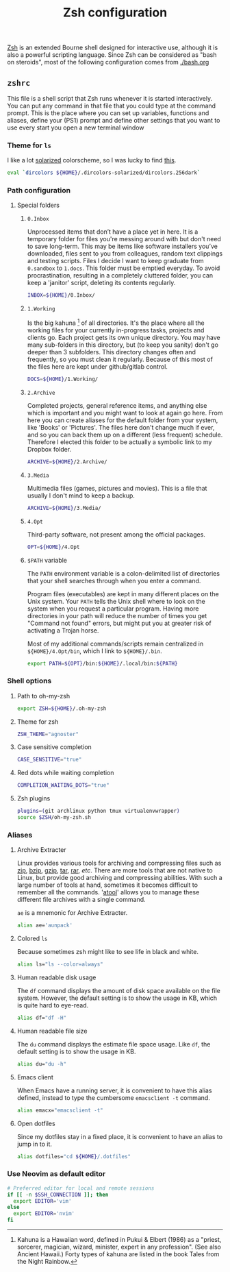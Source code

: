 #+TITLE: Zsh configuration

[[http://www.zsh.org/][Zsh]] is an extended Bourne shell designed for interactive use, although it is also a powerful scripting language. Since Zsh can be considered as "bash on steroids", most of the following configuration comes from [[./bash.org]]

** =zshrc=
:PROPERTIES:
:TANGLE: zsh/.zshrc
:PADLINE: no
:MKDIRP: yes
:END:

This file is a shell script that Zsh runs whenever it is started interactively. You can put any command in that file that you could type at the command prompt. This is the place where you can set up variables, functions and aliases, define your (PS1) prompt and define other settings that you want to use every start you open a new terminal window

*** Theme for =ls=

I like a lot [[http://ethanschoonover.com/solarized][solarized]] colorscheme, so I was lucky to find [[https://github.com/seebi/dircolors-solarized][this]].

#+BEGIN_SRC sh
eval `dircolors ${HOME}/.dircolors-solarized/dircolors.256dark`
#+END_SRC

*** Path configuration
**** Special folders
***** =0.Inbox=

Unprocessed items that don’t have a place yet in here. It is a temporary folder for files you're messing around with but don't need to save long-term. This may be items like software installers you’ve downloaded, files sent to you from colleagues, random text clippings and testing scripts. Files I decide I want to keep graduate from =0.sandbox= to =1.docs=. This folder must be emptied everyday. To avoid procrastination, resulting in a completely cluttered folder, you can keep a 'janitor' script, deleting its contents regularly.

#+BEGIN_SRC sh
INBOX=${HOME}/0.Inbox/
#+END_SRC

***** =1.Working=

Is the big kahuna [fn:: Kahuna is a Hawaiian word, defined in Pukui & Elbert (1986) as a "priest, sorcerer, magician, wizard, minister, expert in any profession". (See also Ancient Hawaii.) Forty types of kahuna are listed in the book Tales from the Night Rainbow.] of all directories. It's the place where all the working files for your currently in-progress tasks, projects and clients go. Each project gets its own unique directory. You may have many sub-folders in this directory, but (to keep you sanity) don't go deeper than 3 subfolders. This directory changes often and frequently, so you must clean it regularly. Because of this most of the files here are kept under github/gitlab control.

#+BEGIN_SRC sh
DOCS=${HOME}/1.Working/
#+END_SRC

***** =2.Archive=

Completed projects, general reference items, and anything else which is important and you might want to look at again go here. From here you can create aliases for the default folder from your system, like 'Books' or 'Pictures'.  The files here don't change much if ever, and so you can back them up on a different (less frequent) schedule. Therefore I elected this folder to be actually a symbolic link to my Dropbox folder.

#+BEGIN_SRC sh
ARCHIVE=${HOME}/2.Archive/
#+END_SRC

***** =3.Media=

Multimedia files (games, pictures and movies). This is a file that usually I don't mind to keep a backup.

#+BEGIN_SRC sh
ARCHIVE=${HOME}/3.Media/
#+END_SRC

***** =4.Opt=

Third-party software, not present among the official packages.

#+BEGIN_SRC sh
OPT=${HOME}/4.Opt
#+END_SRC

***** =$PATH= variable

The =PATH= environment variable is a colon-delimited list of directories that your shell searches through when you enter a command.

Program files (executables) are kept in many different places on the Unix system. Your =PATH= tells the Unix shell where to look on the system when you request a particular program. Having more directories in your path will reduce the number of times you get "Command not found" errors, but might put you at greater risk of activating a Trojan horse.

Most of my additional commands/scripts remain centralized in =${HOME}/4.Opt/bin=, which I link to =${HOME}/.bin=.

#+BEGIN_SRC sh
export PATH=${OPT}/bin:${HOME}/.local/bin:${PATH}
#+END_SRC

*** Shell options
**** Path to oh-my-zsh

#+BEGIN_SRC sh
export ZSH=${HOME}/.oh-my-zsh
#+END_SRC

**** Theme for zsh

#+BEGIN_SRC sh
ZSH_THEME="agnoster"
#+END_SRC

**** Case sensitive completion

#+BEGIN_SRC sh
CASE_SENSITIVE="true"
#+END_SRC

**** Red dots while waiting completion

#+BEGIN_SRC sh
COMPLETION_WAITING_DOTS="true"
#+END_SRC

**** Zsh plugins

#+BEGIN_SRC sh
plugins=(git archlinux python tmux virtualenvwrapper)
source $ZSH/oh-my-zsh.sh
#+END_SRC

*** Aliases
**** Archive Extracter

Linux provides various tools for archiving and compressing files such as [[https://en.wikipedia.org/wiki/Zip_(file_format)][zip]], [[https://en.wikipedia.org/wiki/Bzip2][bzip]], [[https://en.wikipedia.org/wiki/Gzip][gzip]], [[https://en.wikipedia.org/wiki/Tar_(computing)][tar]], [[https://en.wikipedia.org/wiki/RAR_(file_format)][rar]], /etc/. There are more tools that are not native to Linux, but provide good archiving and compressing abilities. With such a large number of tools at hand, sometimes it becomes difficult to remember all the commands. '[[http://www.nongnu.org/atool/][atool]]' allows you to manage these different file archives with a single command.

=ae= is a mnemonic for Archive Extracter.

#+BEGIN_SRC sh
alias ae='aunpack' 
#+END_SRC

**** Colored =ls=

Because sometimes zsh might like to see life in black and white.

#+BEGIN_SRC sh
alias ls="ls --color=always"
#+END_SRC

**** Human readable disk usage

The =df= command displays the amount of disk space available on the file system. However, the default setting is to show the usage in KB, which is quite hard to eye-read.

#+BEGIN_SRC sh
alias df="df -H"
#+END_SRC

**** Human readable file size

The =du= command displays the estimate file space usage. Like =df=, the default setting is to show the usage in KB.

#+BEGIN_SRC sh
alias du="du -h"
#+END_SRC

**** Emacs client

When Emacs have a running server, it is convenient to have this alias defined, instead to type the cumbersome =emacsclient -t= command.

#+BEGIN_SRC sh
alias emacx="emacsclient -t"
#+END_SRC

**** Open dotfiles

Since my dotfiles stay in a fixed place, it is convenient to have an alias to jump in to it.

#+BEGIN_SRC sh
alias dotfiles="cd ${HOME}/.dotfiles"
#+END_SRC

*** Use Neovim as default editor

#+BEGIN_SRC sh
# Preferred editor for local and remote sessions
if [[ -n $SSH_CONNECTION ]]; then
  export EDITOR='vim'
else
  export EDITOR='nvim'
fi
#+END_SRC

